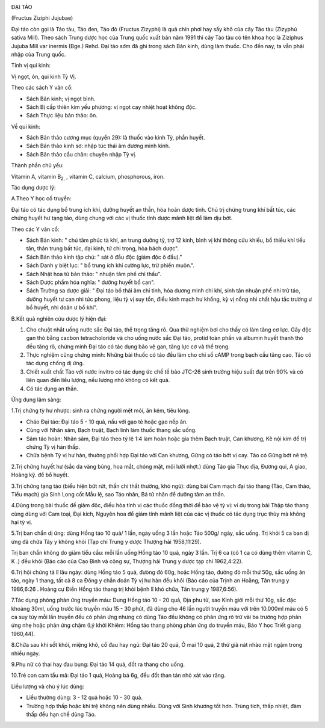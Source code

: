 |image0|

ĐẠI TÁO

(Fructus Ziziphi Jujubae)

Đại táo còn gọi là Táo tàu, Táo đen, Táo đỏ (Fructus Zizyphi) là quả
chín phơi hay sấy khô của cây Táo tàu (Zizyphú sativa Mill). Theo sách
Trung dược học của Trung quốc xuất bản năm 1991 thì cây Táo tàu có tên
khoa học là Ziziphus Jujuba Mill var inermis (Bge.) Rehd. Đại táo sớm
đã ghi trong sách Bản kinh, dùng làm thuốc. Cho đến nay, ta vẫn phải
nhập của Trung quốc.

Tính vị qui kinh:

Vị ngọt, ôn, qui kinh Tỳ Vị.

Theo các sách Y văn cổ:

-  Sách Bản kinh; vị ngọt bình.
-  Sách Bị cấp thiên kim yếu phương: vị ngọt cay nhiệt hoạt không độc.
-  Sách Thực liệu bản thảo: ôn.

Về qui kinh:

-  Sách Bản thảo cương mục (quyển 29): là thuốc vào kinh Tỳ, phần
   huyết.
-  Sách Bản thảo kinh sơ: nhập túc thái âm dương minh kinh.
-  Sách Bản thảo cầu chân: chuyên nhập Tỳ vị.

Thành phần chủ yếu:

Vitamin A, vitamin B\ :sub:`2,` , vitamin C, calcium, phosphorous, iron.

Tác dụng dược lý:

A.Theo Y học cổ truyền:

Đại táo có tác dụng bổ trung ích khí, dưỡng huyết an thần, hòa hoãn dược
tính. Chủ trị chứng trung khí bất túc, các chứng huyết hư tạng táo, dùng
chung với các vị thuốc tính dược mãnh liệt để làm dịu bớt.

Theo các Y văn cổ:

-  Sách Bản kinh: " chủ tâm phúc tà khí, an trung dưỡng tỳ, trợ 12 kinh,
   bình vị khí thông cửu khiếu, bổ thiểu khí tiểu tân, thân trung bất
   túc, đại kinh, tứ chi trọng, hòa bách dược".
-  Sách Bản thảo kinh tập chú: " sát ô đầu độc (giảm độc ô đầu)."

-  Sách Danh y biệt lục: " bổ trung ích khí cường lực, trừ phiền muộn.".
-  Sách Nhật hoa tử bản thảo: " nhuận tâm phế chỉ thấu".
-  Sách Dược phẩm hóa nghĩa: " dưỡng huyết bổ can".
-  Sách Trường sa dược giải: " Đại táo bổ thái âm chi tinh, hóa dương
   minh chi khí, sinh tân nhuận phế nhi trừ táo, dưỡng huyết tư can nhi
   tức phong, liệu tỳ vị suy tổn, điều kinh mạch hư khổng, kỳ vị nồng
   nhi chất hậu tắc trường ư bổ huyết, nhi đoản ư bổ khí".

B.Kết quả nghiên cứu dược lý hiện đại:

#. Cho chuột nhắt uống nước sắc Đại táo, thể trọng tăng rõ. Qua thử
   nghiệm bơi cho thấy có làm tăng cơ lực. Gây độc gan thỏ bằng cacbon
   tetracholoride và cho uống nước sắc Đại táo, protid toàn phần và
   albumin huyết thanh thỏ đều tăng rõ, chứng minh Đại táo có tác dụng
   bảo vệ gan, tăng lực cơ và thể trọng.
#. Thực nghiệm cũng chứng minh: Những bài thuốc có táo đều làm cho chỉ
   số cAMP trong bạch cầu tăng cao. Táo có tác dụng chống dị ứng.
#. Chiết xuất chất Táo với nước invitro có tác dụng ức chế tế bào JTC-26
   sinh trưởng hiệu suất đạt trên 90% và có liên quan đến liều lượng,
   nếu lượng nhỏ không có kết quả.
#. Có tác dụng an thần.

Ứng dụng lâm sàng:

1.Trị chứng tỳ hư nhược: sinh ra chứng người mệt mỏi, ăn kém, tiêu lỏng.

-  Cháo Đại táo: Đại táo 5 - 10 quả, nấu với gạo tẻ hoặc gạo nếp ăn.
-  Cùng với Nhân sâm, Bạch truật, Bạch linh làm thuốc thang sắc uống.
-  Sâm táo hoàn: Nhân sâm, Đại táo theo tỷ lệ 1:4 làm hoàn hoặc gia thêm
   Bạch truật, Can khương, Kê nội kim để trị chứng Tỳ vị hàn thấp.
-  Chữa bệnh Tỳ vị hư hàn, thường phối hợp Đại táo với Can khương, Gừng
   có táo bớt vị cay. Táo có Gừng bớt nê trệ.

2.Trị chứng huyết hư (sắc da vàng bủng, hoa mắt, chóng mặt, môi lưỡi
nhợt.) dùng Táo gia Thục địa, Đương qui, A giao, Hoàng kỳ. để bổ huyết.

3.Trị chứng tạng táo (biểu hiện bứt rứt, thần chí thất thường, khó
ngủ): dùng bài Cam mạch đại táo thang (Táo, Cam thảo, Tiểu mạch) gia
Sinh Long cốt Mẫu lệ, sao Táo nhân, Bá tử nhân để dưỡng tâm an thần.

4.Dùng trong bài thuốc để giảm độc, điều hòa tính vị các thuốc đồng thời
để bảo vệ tỳ vị: ví dụ trong bài Thập táo thang cùng dùng với Cam toại,
Đại kích, Nguyên hoa để giảm tính mãnh liệt của các vị thuốc có tác dụng
trục thủy mà không hại tỳ vị.

5.Trị ban chẩn dị ứng: dùng Hồng táo 10 quả/ 1 lần, ngày uống 3 lần hoặc
Táo 500g/ ngày, sắc uống. Trị khỏi 5 ca ban dị ứng đã chữa Tây y không
khỏi (Tạp chí Trung y dược Thượng hải 1958,11:29).

Trị ban chẩn không do giảm tiểu cầu: mỗi lần uống Hồng táo 10 quả, ngày
3 lần. Trị 6 ca (có 1 ca có dùng thêm vitamin C, K .) đều khỏi (Báo
cáo của Cao Bình và cộng sự, Thượng hải Trung y dược tạp chí 1962,4:22).

6.Trị hội chứng tả lî lâu ngày: dùng Hồng táo 5 quả, đưòng đỏ 60g, hoặc
Hồng táo, đường đỏ mỗi thứ 50g, sắc uống ăn táo, ngày 1 thang, tất cả 8
ca Đông y chẩn đoán Tỳ vị hư hàn đều khỏi (Báo cáo của Trịnh an Hoằng,
Tân trung y 1986,6:26 . Hoàng cự Điền Hồng táo thang trị khỏi bệnh lî
khó chữa, Tân trung y 1987,6:56).

7.Tác dụng phòng phản ứng truyền máu: Dung Hồng táo 10 - 20 quả, Địa phu
tử, sao Kinh giới mỗi thứ 10g, sắc đặc khoảng 30ml, uống trước lúc
truyền máu 15 - 30 phút, đã dùng cho 46 lần người truyền máu với trên
10.000ml máu có 5 ca suy tủy mỗi lần truyền đều có phản ứng nhưng có
dùng Táo đều không có phản ứng rõ trừ vài ba trường hợp phản ứng nhẹ
hoặc phản ứng chậm (Lý khởi Khiêm: Hồng táo thang phòng phản ứng do
truyền máu, Báo Y học Triết giang 1960,44).

8.Chữa sau khi sốt khỏi, miệng khô, cổ đau hay ngủ: Đại táo 20 quả, Ô
mai 10 quả, 2 thứ giã nát nhào mật ngậm trong nhiều ngày.

9.Phụ nữ có thai hay đau bụng: Đại táo 14 quả, đốt ra thang cho uống.

10.Trẻ con cam tẩu mã: Đại táo 1 quả, Hoàng bá 6g, đều đốt than tán nhỏ
xát vào răng.

Liều lượng và chú ý lúc dùng:

-  Liều thường dùng: 3 - 12 quả hoặc 10 - 30 quả.
-  Trường hợp thấp hoặc khí trệ không nên dùng nhiều. Dùng với Sinh
   khương tốt hơn. Trùng tích, thấp nhiệt, đàm thấp đều hạn chế dùng
   Táo.

.. |image0| image:: DAITAO.JPG
   :width: 50px
   :height: 50px
   :target: DAITAO_.HTM
